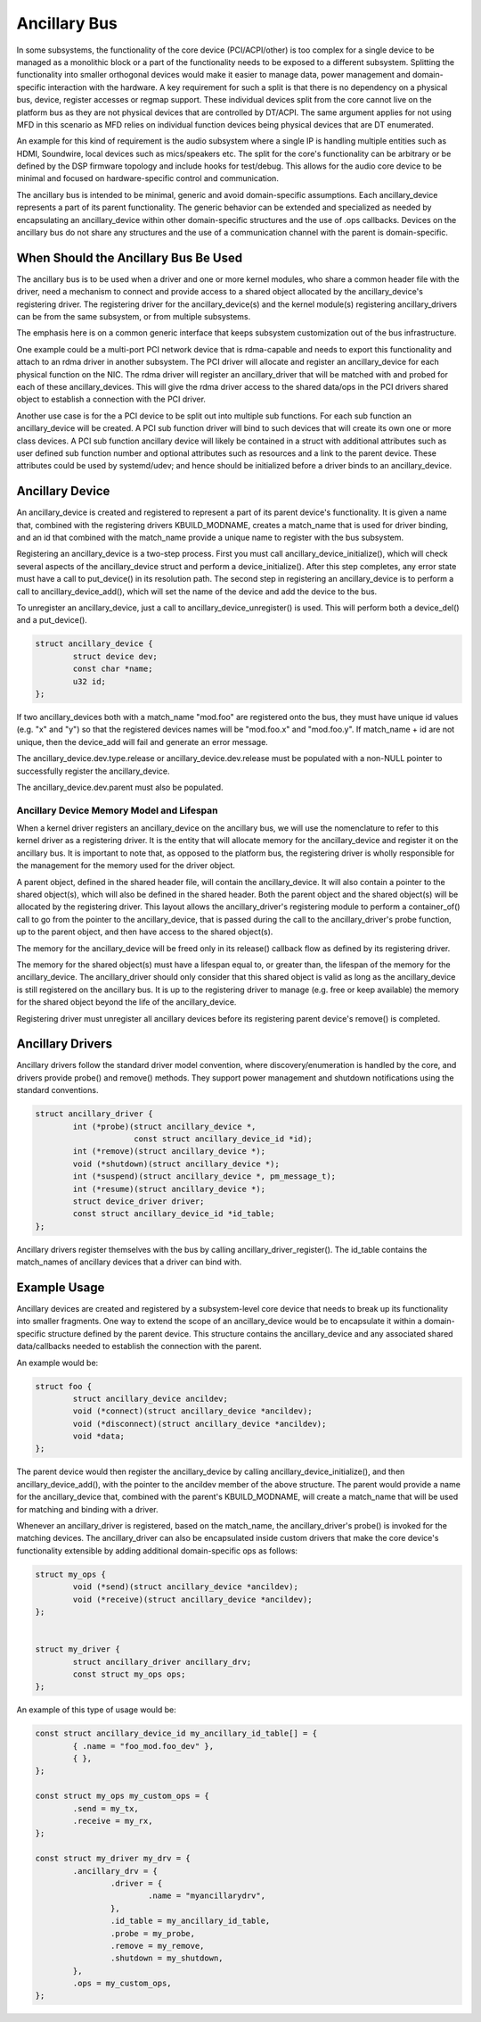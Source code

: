 .. SPDX-License-Identifier: GPL-2.0-only

=============
Ancillary Bus
=============

In some subsystems, the functionality of the core device (PCI/ACPI/other) is
too complex for a single device to be managed as a monolithic block or a part of
the functionality needs to be exposed to a different subsystem.  Splitting the
functionality into smaller orthogonal devices would make it easier to manage
data, power management and domain-specific interaction with the hardware. A key
requirement for such a split is that there is no dependency on a physical bus,
device, register accesses or regmap support. These individual devices split from
the core cannot live on the platform bus as they are not physical devices that
are controlled by DT/ACPI. The same argument applies for not using MFD in this
scenario as MFD relies on individual function devices being physical devices
that are DT enumerated.

An example for this kind of requirement is the audio subsystem where a single
IP is handling multiple entities such as HDMI, Soundwire, local devices such as
mics/speakers etc. The split for the core's functionality can be arbitrary or
be defined by the DSP firmware topology and include hooks for test/debug. This
allows for the audio core device to be minimal and focused on hardware-specific
control and communication.

The ancillary bus is intended to be minimal, generic and avoid domain-specific
assumptions. Each ancillary_device represents a part of its parent
functionality. The generic behavior can be extended and specialized as needed
by encapsulating an ancillary_device within other domain-specific structures and
the use of .ops callbacks. Devices on the ancillary bus do not share any
structures and the use of a communication channel with the parent is
domain-specific.

When Should the Ancillary Bus Be Used
=====================================

The ancillary bus is to be used when a driver and one or more kernel modules,
who share a common header file with the driver, need a mechanism to connect and
provide access to a shared object allocated by the ancillary_device's
registering driver.  The registering driver for the ancillary_device(s) and the
kernel module(s) registering ancillary_drivers can be from the same subsystem,
or from multiple subsystems.

The emphasis here is on a common generic interface that keeps subsystem
customization out of the bus infrastructure.

One example could be a multi-port PCI network device that is rdma-capable and
needs to export this functionality and attach to an rdma driver in another
subsystem.  The PCI driver will allocate and register an ancillary_device for
each physical function on the NIC.  The rdma driver will register an
ancillary_driver that will be matched with and probed for each of these
ancillary_devices.  This will give the rdma driver access to the shared data/ops
in the PCI drivers shared object to establish a connection with the PCI driver.

Another use case is for the a PCI device to be split out into multiple sub
functions.  For each sub function an ancillary_device will be created.  A PCI
sub function driver will bind to such devices that will create its own one or
more class devices.  A PCI sub function ancillary device will likely be
contained in a struct with additional attributes such as user defined sub
function number and optional attributes such as resources and a link to the
parent device.  These attributes could be used by systemd/udev; and hence should
be initialized before a driver binds to an ancillary_device.

Ancillary Device
================

An ancillary_device is created and registered to represent a part of its parent
device's functionality. It is given a name that, combined with the registering
drivers KBUILD_MODNAME, creates a match_name that is used for driver binding,
and an id that combined with the match_name provide a unique name to register
with the bus subsystem.

Registering an ancillary_device is a two-step process.  First you must call
ancillary_device_initialize(), which will check several aspects of the
ancillary_device struct and perform a device_initialize().  After this step
completes, any error state must have a call to put_device() in its resolution
path.  The second step in registering an ancillary_device is to perform a call
to ancillary_device_add(), which will set the name of the device and add the
device to the bus.

To unregister an ancillary_device, just a call to ancillary_device_unregister()
is used.  This will perform both a device_del() and a put_device().

.. code-block:: c

	struct ancillary_device {
		struct device dev;
                const char *name;
		u32 id;
	};

If two ancillary_devices both with a match_name "mod.foo" are registered onto
the bus, they must have unique id values (e.g. "x" and "y") so that the
registered devices names will be "mod.foo.x" and "mod.foo.y".  If match_name +
id are not unique, then the device_add will fail and generate an error message.

The ancillary_device.dev.type.release or ancillary_device.dev.release must be
populated with a non-NULL pointer to successfully register the ancillary_device.

The ancillary_device.dev.parent must also be populated.

Ancillary Device Memory Model and Lifespan
------------------------------------------

When a kernel driver registers an ancillary_device on the ancillary bus, we will
use the nomenclature to refer to this kernel driver as a registering driver.  It
is the entity that will allocate memory for the ancillary_device and register it
on the ancillary bus.  It is important to note that, as opposed to the platform
bus, the registering driver is wholly responsible for the management for the
memory used for the driver object.

A parent object, defined in the shared header file, will contain the
ancillary_device.  It will also contain a pointer to the shared object(s), which
will also be defined in the shared header.  Both the parent object and the
shared object(s) will be allocated by the registering driver.  This layout
allows the ancillary_driver's registering module to perform a container_of()
call to go from the pointer to the ancillary_device, that is passed during the
call to the ancillary_driver's probe function, up to the parent object, and then
have access to the shared object(s).

The memory for the ancillary_device will be freed only in its release()
callback flow as defined by its registering driver.

The memory for the shared object(s) must have a lifespan equal to, or greater
than, the lifespan of the memory for the ancillary_device.  The ancillary_driver
should only consider that this shared object is valid as long as the
ancillary_device is still registered on the ancillary bus.  It is up to the
registering driver to manage (e.g. free or keep available) the memory for the
shared object beyond the life of the ancillary_device.

Registering driver must unregister all ancillary devices before its registering
parent device's remove() is completed.

Ancillary Drivers
=================

Ancillary drivers follow the standard driver model convention, where
discovery/enumeration is handled by the core, and drivers
provide probe() and remove() methods. They support power management
and shutdown notifications using the standard conventions.

.. code-block:: c

	struct ancillary_driver {
		int (*probe)(struct ancillary_device *,
                             const struct ancillary_device_id *id);
		int (*remove)(struct ancillary_device *);
		void (*shutdown)(struct ancillary_device *);
		int (*suspend)(struct ancillary_device *, pm_message_t);
		int (*resume)(struct ancillary_device *);
		struct device_driver driver;
		const struct ancillary_device_id *id_table;
	};

Ancillary drivers register themselves with the bus by calling
ancillary_driver_register(). The id_table contains the match_names of ancillary
devices that a driver can bind with.

Example Usage
=============

Ancillary devices are created and registered by a subsystem-level core device
that needs to break up its functionality into smaller fragments. One way to
extend the scope of an ancillary_device would be to encapsulate it within a
domain-specific structure defined by the parent device. This structure contains
the ancillary_device and any associated shared data/callbacks needed to
establish the connection with the parent.

An example would be:

.. code-block:: c

        struct foo {
		struct ancillary_device ancildev;
		void (*connect)(struct ancillary_device *ancildev);
		void (*disconnect)(struct ancillary_device *ancildev);
		void *data;
        };

The parent device would then register the ancillary_device by calling
ancillary_device_initialize(), and then ancillary_device_add(), with the pointer
to the ancildev member of the above structure. The parent would provide a name
for the ancillary_device that, combined with the parent's KBUILD_MODNAME, will
create a match_name that will be used for matching and binding with a driver.

Whenever an ancillary_driver is registered, based on the match_name, the
ancillary_driver's probe() is invoked for the matching devices.  The
ancillary_driver can also be encapsulated inside custom drivers that make the
core device's functionality extensible by adding additional domain-specific ops
as follows:

.. code-block:: c

	struct my_ops {
		void (*send)(struct ancillary_device *ancildev);
		void (*receive)(struct ancillary_device *ancildev);
	};


	struct my_driver {
		struct ancillary_driver ancillary_drv;
		const struct my_ops ops;
	};

An example of this type of usage would be:

.. code-block:: c

	const struct ancillary_device_id my_ancillary_id_table[] = {
		{ .name = "foo_mod.foo_dev" },
		{ },
	};

	const struct my_ops my_custom_ops = {
		.send = my_tx,
		.receive = my_rx,
	};

	const struct my_driver my_drv = {
		.ancillary_drv = {
			.driver = {
				.name = "myancillarydrv",
			},
			.id_table = my_ancillary_id_table,
			.probe = my_probe,
			.remove = my_remove,
			.shutdown = my_shutdown,
		},
		.ops = my_custom_ops,
	};

